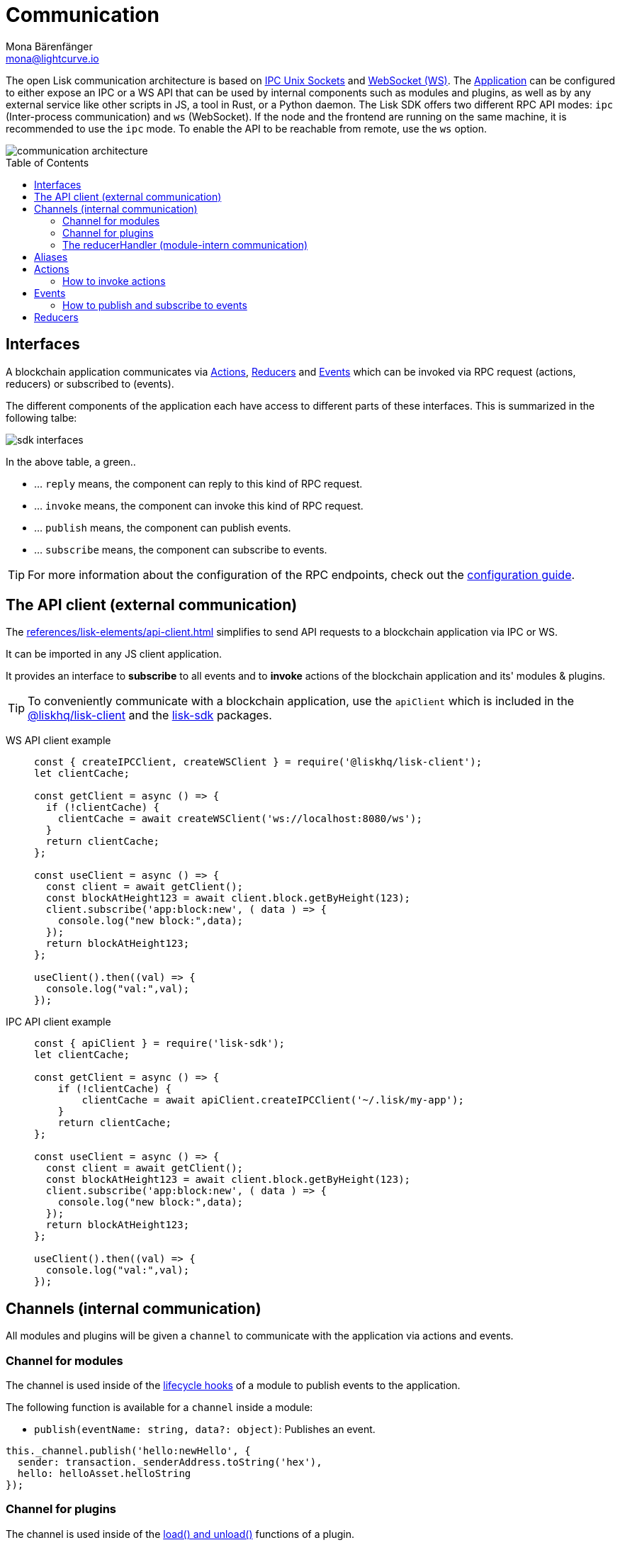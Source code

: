 = Communication
Mona Bärenfänger <mona@lightcurve.io>
:description: Introduces the Lisk communication architecture, which is based on IPC Unix Sockets and WebSocket.
//Settings
:toc: preamble
:idprefix:
:idseparator: -
:imagesdir: ../../assets/images
//External URLs
:url_npm_lisk_sdk: https://www.npmjs.com/package/lisk-sdk
:url_ipc_socket: https://en.wikipedia.org/wiki/Unix_domain_socket
:url_websocket: https://en.wikipedia.org/wiki/WebSocket
:url_eda: https://en.wikipedia.org/wiki/Event-driven_architecture
// Project URLs
:url_advanced_architecture: advanced-explanations/architecture.adoc#application
:url_advanced_rpc: advanced-explanations/rpc-endpoints.adoc
:url_glossary_rpc: references/glossary.adoc
:url_guides_api_access: guides/node-management/api-access.adoc
:url_guides_config: guides/app-development/configuration.adoc
:url_intro_modules: introduction/modules.adoc
:url_intro_modules_lifecycle: introduction/modules.adoc#lifecycle-hooks
:url_intro_modules_statestore: introduction/modules.adoc#the-state-store
:url_intro_plugins: introduction/plugins.adoc
:url_references_elements_apiclient: references/lisk-elements/api-client.adoc
:url_references_elements_client: references/lisk-elements/client.adoc
:url_references_plugins_monitor: references/lisk-framework/monitor-plugin.adoc
:url_advanced_rpc_endpoints: advanced-explanations/rpc-endpoints.adoc
:url_advanced_rpc_actions: advanced-explanations/rpc-endpoints.adoc#application-actions
:url_advanced_rpc_events: advanced-explanations/rpc-endpoints.adoc#application-events

The open Lisk communication architecture is based on {url_ipc_socket}[IPC Unix Sockets^] and {url_websocket}[WebSocket (WS)^].
The xref:{url_advanced_architecture}[Application] can be configured to either expose an IPC or a WS API that can be used by internal components such as modules and plugins, as well as by any external service like other scripts in JS, a tool in Rust, or a Python daemon.
The Lisk SDK offers two different RPC API modes: `ipc` (Inter-process communication) and `ws` (WebSocket).
If the node and the frontend are running on the same machine, it is recommended to use the `ipc` mode.
To enable the API to be reachable from remote, use the `ws` option.

image::communication-architecture.png[]

== Interfaces

A blockchain application communicates via <<actions>>, <<reducers>> and <<events>> which can be invoked via RPC request (actions, reducers) or subscribed to (events).

The different components of the application each have access to different parts of these interfaces.
This is summarized in the following talbe:

image::intro/sdk-interfaces.png[]

In the above table, a green..

* ... `reply` means, the component can reply to this kind of RPC request.
* ... `invoke` means, the component can invoke this kind of RPC request.
* ... `publish` means, the component can publish events.
* ... `subscribe` means, the component can subscribe to events.

TIP: For more information about the configuration of the RPC endpoints, check out the xref:{url_guides_config}[configuration guide].


[[the-api-client]]
== The API client (external communication)

The xref:{url_references_elements_apiclient}[] simplifies to send API requests to a blockchain application via IPC or WS.

It can be imported in any JS client application.

It  provides an interface to *subscribe* to all events and to *invoke* actions of the blockchain application and its' modules & plugins.

TIP: To conveniently communicate with a blockchain application, use the `apiClient` which is included in the xref:{url_references_elements_client}[@liskhq/lisk-client] and the {url_npm_lisk_sdk}[lisk-sdk^] packages.

[tabs]

=====
WS API client example::
+
--
[source,js]
----
const { createIPCClient, createWSClient } = require('@liskhq/lisk-client');
let clientCache;

const getClient = async () => {
  if (!clientCache) {
    clientCache = await createWSClient('ws://localhost:8080/ws');
  }
  return clientCache;
};

const useClient = async () => {
  const client = await getClient();
  const blockAtHeight123 = await client.block.getByHeight(123);
  client.subscribe('app:block:new', ( data ) => {
    console.log("new block:",data);
  });
  return blockAtHeight123;
};

useClient().then((val) => {
  console.log("val:",val);
});
----
--
IPC API client example::
+
--
[source,js]
----
const { apiClient } = require('lisk-sdk');
let clientCache;

const getClient = async () => {
    if (!clientCache) {
        clientCache = await apiClient.createIPCClient('~/.lisk/my-app');
    }
    return clientCache;
};

const useClient = async () => {
  const client = await getClient();
  const blockAtHeight123 = await client.block.getByHeight(123);
  client.subscribe('app:block:new', ( data ) => {
    console.log("new block:",data);
  });
  return blockAtHeight123;
};

useClient().then((val) => {
  console.log("val:",val);
});
----
--
=====

== Channels (internal communication)

All modules and plugins will be given a `channel` to communicate with the application via actions and events.

=== Channel for modules

The channel is used inside of the xref:{url_intro_modules_lifecycle}[lifecycle hooks] of a module to publish events to the application.

The following function is available for a `channel` inside a module:

* `publish(eventName: string, data?: object)`: Publishes an event.

[source,js]
----
this._channel.publish('hello:newHello', {
  sender: transaction._senderAddress.toString('hex'),
  hello: helloAsset.helloString
});
----

=== Channel for plugins

The channel is used inside of the xref:{url_intro_modules_lifecycle}[load() and unload()] functions of a plugin.

The following functions are available for a `channel` inside a plugin:

* `publish(eventName: string, data?: object)`: Publishes an event.
* `subscribe(eventName: string, cb: EventCallback)`: Subscribes to an event.
* `invoke(actionName: string, params?: object)`: Invokes an action.

[source,js]
----
channel.subscribe('app:block:new', ({ data }) => {
    const decodedBlock = this.codec.decodeBlock(data.block);
    this._knownTimestamps.push(decodedBlock.header.timestamp);
    channel.publish('myPlugin:timestamp', { timestamp: decodedBlock.header.timestamp });
});
----

=== The reducerHandler (module-intern communication)

<<reducers>> of modules can be invoked inside of the xref:{url_intro_modules_lifecycle}[lifecycle hooks] of another module via the reducerHandler.

[source,js]
----
// debit tokens from sender account
await reducerHandler.invoke("token:debit", {
  address: senderAddress,
  amount: asset.initValue,
});
----

== Aliases

<<events>> and <<actions>> are identified by their alias.

Example alias:

 "monitor:getTransactionStats"

The alias always consists of the following parts:

. *Prefix:* Consists of the module or plugin name that provides the respective action or event.
Equals `app` if it's an xref:{url_advanced_rpc}[application event or action]. The prefix `monitor` in this example is referring the the xref:{url_references_plugins_monitor}[].
. *Separator:*
Prefix and suffix are always separated by a colon `:`.
. *Suffix:* The respective name of the event or action.

== Actions

Actions are part of the request / response API, and are invoked via xref:{url_glossary_rpc}[Remote-Procedure-Calls (RPCs)].

The following components can expose actions

* xref:{url_intro_modules}[]
* xref:{url_intro_plugins}[]
* and the application itself, see xref:{url_advanced_rpc_actions}[application actions]

The following components can invoke actions:

* Plugins
* External services/applications

=== How to invoke actions

The first argument is always the <<aliases,alias>>.
If input data is required, it is provided as second argument.

[tabs]

=====
API client::
+
--
Actions can be invoked by <<the-api-client>>.

.How to invoke different kind of actions with the API client
[source,js]
----
const data = await client.invoke('app:getSchema'); <1>
const data = await client.invoke('app:actionName', input); <2>
client.invoke('monitor:getTransactionStats').then((val) => { <3>
    console.log(val);
});
----

<1> How to invoke an action.
<2> How to invoke an action that needs some input data.
<3> Example of how to invoke an action of the monitor plugin.
--
Channel::
+
--
Actions can be invoked by plugins with the <<channel-for-plugins>>.

.How to invoke an action inside a plugin
[source,js]
----
this._nodeInfo = await this._channel.invoke("app:getNodeInfo");
----
--
=====

== Events

Events are part of the public publish / subscribe API of a blockchain application.
Any event published to a topic is immediately received by all of the subscribers to the topic.
This can be used to enable {url_eda}[event-driven architectures^], or to decouple applications in order to increase performance, reliability and scalability.

The following components can expose events:

* xref:{url_intro_modules}[]
* xref:{url_intro_plugins}[]
* and the application itself, see xref:{url_advanced_rpc_events}[application events]

The following components can subscribe to events:

* Plugins
* External services/applications

=== How to publish and subscribe to events

Events are published inside lifecycle hooks of the module.
The `channel` is available inside the lifecycle hooks, which allows to subscribe and publish to events, as well as invoking actions in the network.

.Publishing an event
[source,typescript]
----
channel.publish('pluginAlias:timestamp', { info: 'sample' });
----

Subscribe to an event by utilizing <<the-api-client>>.

.Subscribing to an event
[source,typescript]
----
client.subscribe('pluginAlias:timestamp', ( data ) => {
  console.log(data);
});
----

== Reducers

Reducers are part of the request / response API, and are invoked via xref:{url_glossary_rpc}[Remote-Procedure-Calls (RPCs)].

NOTE: Because reducers are only accessible to other modules, it is possible to use the xref:{url_intro_modules_statestore}[state store] inside of reducers.

The following components can expose reducers:

* xref:{url_intro_modules}[]

The following components can invoke reducers:

* Modules

